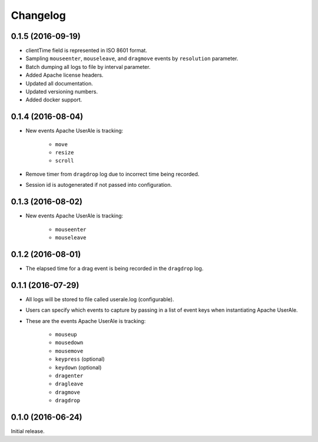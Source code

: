 .. ..

	<!--- Licensed to the Apache Software Foundation (ASF) under one or more
	contributor license agreements.  See the NOTICE file distributed with
	this work for additional information regarding copyright ownership.
	The ASF licenses this file to You under the Apache License, Version 2.0
	(the "License"); you may not use this file except in compliance with
	the License.  You may obtain a copy of the License at

	  http://www.apache.org/licenses/LICENSE-2.0

	Unless required by applicable law or agreed to in writing, software
	distributed under the License is distributed on an "AS IS" BASIS,
	WITHOUT WARRANTIES OR CONDITIONS OF ANY KIND, either express or implied.
	See the License for the specific language governing permissions and
	limitations under the License. 
	--->

.. _changelog:

Changelog
=========

0.1.5 (2016-09-19) 
------------------
* clientTime field is represented in ISO 8601 format.
* Sampling ``mouseenter``, ``mouseleave``, and ``dragmove`` events by ``resolution`` parameter.
* Batch dumping all logs to file by interval parameter. 
* Added Apache license headers.
* Updated all documentation.
* Updated versioning numbers.
* Added docker support.

0.1.4 (2016-08-04)
------------------
* New events Apache UserAle is tracking:

	* ``move``
	* ``resize``
	* ``scroll``

* Remove timer from ``dragdrop`` log due to incorrect time being recorded.
* Session id is autogenerated if not passed into configuration.

0.1.3 (2016-08-02)
------------------
* New events Apache UserAle is tracking:

	* ``mouseenter``
	* ``mouseleave``

0.1.2 (2016-08-01)
------------------
* The elapsed time for a drag event is being recorded in the ``dragdrop`` log.

0.1.1 (2016-07-29)
------------------

* All logs will be stored to file called userale.log (configurable).
* Users can specify which events to capture by passing in a list of event keys when instantiating Apache UserAle.
* These are the events Apache UserAle is tracking:

	* ``mouseup``
	* ``mousedown``
	* ``mousemove``
	* ``keypress`` (optional)
	* ``keydown`` (optional)
	* ``dragenter``
	* ``dragleave``
	* ``dragmove``
	* ``dragdrop``

0.1.0 (2016-06-24)
------------------

Initial release.
